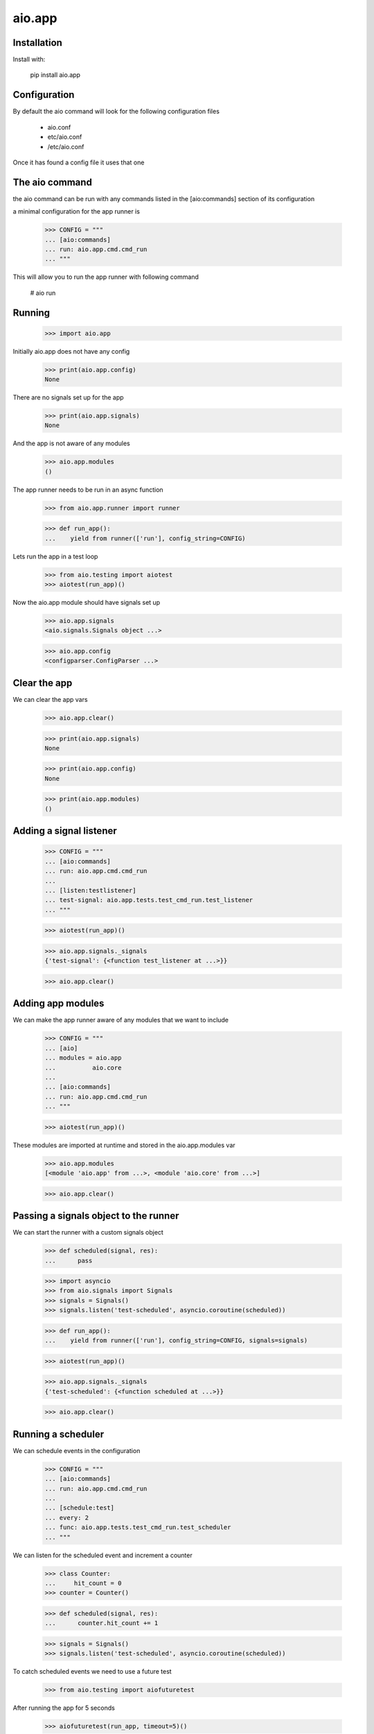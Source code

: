 =======
aio.app
=======


Installation
------------

Install with:

  pip install aio.app

Configuration
-------------

By default the aio command will look for the following configuration files

   - aio.conf
   
   - etc/aio.conf
   
   - /etc/aio.conf

Once it has found a config file it uses that one


The aio command
---------------

the aio command can be run with any commands listed in the [aio:commands] section of its configuration

a minimal configuration for the app runner is

  >>> CONFIG = """
  ... [aio:commands]
  ... run: aio.app.cmd.cmd_run
  ... """

This will allow you to run the app runner with following command

 # aio run

Running
-------

  >>> import aio.app

Initially aio.app does not have any config

  >>> print(aio.app.config)
  None

There are no signals set up for the app

  >>> print(aio.app.signals)
  None

And the app is not aware of any modules

  >>> aio.app.modules
  ()


The app runner needs to be run in an async function

  >>> from aio.app.runner import runner
  
  >>> def run_app():
  ...    yield from runner(['run'], config_string=CONFIG)

Lets run the app in a test loop

  >>> from aio.testing import aiotest
  >>> aiotest(run_app)()

Now the aio.app module should have signals set up

  >>> aio.app.signals
  <aio.signals.Signals object ...>

  >>> aio.app.config
  <configparser.ConfigParser ...>


Clear the app
-------------

We can clear the app vars

  >>> aio.app.clear()

  >>> print(aio.app.signals)
  None

  >>> print(aio.app.config)
  None

  >>> print(aio.app.modules)
  ()


Adding a signal listener
------------------------

  >>> CONFIG = """
  ... [aio:commands]
  ... run: aio.app.cmd.cmd_run
  ... 
  ... [listen:testlistener]
  ... test-signal: aio.app.tests.test_cmd_run.test_listener
  ... """
  
  >>> aiotest(run_app)()

  >>> aio.app.signals._signals
  {'test-signal': {<function test_listener at ...>}}

  >>> aio.app.clear()


Adding app modules
------------------

We can make the app runner aware of any modules that we want to include

  >>> CONFIG = """
  ... [aio]
  ... modules = aio.app
  ...          aio.core
  ... 
  ... [aio:commands]
  ... run: aio.app.cmd.cmd_run
  ... """

  >>> aiotest(run_app)()  
  
These modules are imported at runtime and stored in the aio.app.modules var

  >>> aio.app.modules
  [<module 'aio.app' from ...>, <module 'aio.core' from ...>]

  >>> aio.app.clear()


Passing a signals object to the runner
--------------------------------------

We can start the runner with a custom signals object

  >>> def scheduled(signal, res):
  ...      pass

  >>> import asyncio
  >>> from aio.signals import Signals
  >>> signals = Signals()
  >>> signals.listen('test-scheduled', asyncio.coroutine(scheduled))
  
  >>> def run_app():
  ...    yield from runner(['run'], config_string=CONFIG, signals=signals)

  >>> aiotest(run_app)()
  
  >>> aio.app.signals._signals
  {'test-scheduled': {<function scheduled at ...>}}

  >>> aio.app.clear()
  
  
Running a scheduler
-------------------

We can schedule events in the configuration

  >>> CONFIG = """
  ... [aio:commands]
  ... run: aio.app.cmd.cmd_run
  ... 
  ... [schedule:test]
  ... every: 2
  ... func: aio.app.tests.test_cmd_run.test_scheduler  
  ... """

We can listen for the scheduled event and increment a counter
  
  >>> class Counter:
  ...     hit_count = 0
  >>> counter = Counter()

  >>> def scheduled(signal, res):
  ...      counter.hit_count += 1

  >>> signals = Signals()  
  >>> signals.listen('test-scheduled', asyncio.coroutine(scheduled))
  
To catch scheduled events we need to use a future test

  >>> from aio.testing import aiofuturetest

After running the app for 5 seconds

  >>> aiofuturetest(run_app, timeout=5)()

  >>> counter.hit_count
  3

  >>> aio.app.clear()
  
Running a server
----------------

Lets run an addition server

  >>> CONFIG = """
  ... [aio:commands]
  ... run: aio.app.cmd.cmd_run
  ... 
  ... [server:additiontest]
  ... factory: aio.app.tests.test_addition_server
  ... address: 127.0.0.1
  ... port: 8888
  ... """

And define an object to collect the results

  >>> class Response:
  ...     message = None
  >>> response = Response()

And lets create an async test to send a message to the addition server once its running
  
  >>> def run_future_app():
  ...     yield from runner(['run'], config_string=CONFIG)
  ... 
  ...     @asyncio.coroutine
  ...     def _test_addition():
  ...          reader, writer = yield from asyncio.open_connection(
  ...              '127.0.0.1', 8888)
  ...          writer.write(b'2 + 2 + 3')
  ...          yield from writer.drain()
  ...          response.message = (yield from reader.read())
  ... 
  ...     return _test_addition

And lets run the test

  >>> aiofuturetest(run_future_app, timeout=5)()
  >>> int(response.message)
  7


Running aio.test
----------------

To test aio modules add the test cmd in the application config, and make sure any modules that are to be tested are listed in the aio modules

  >>> CONFIG = """
  ... [aio]
  ... modules = aio.core
  ...         aio.app
  ... 
  ... [aio:commands]
  ... test: aio.app.cmd.cmd_test
  ... """

The aio test runner can then be run from the command line

  # aio test

You can also specify a module

 # aio test aio.app
